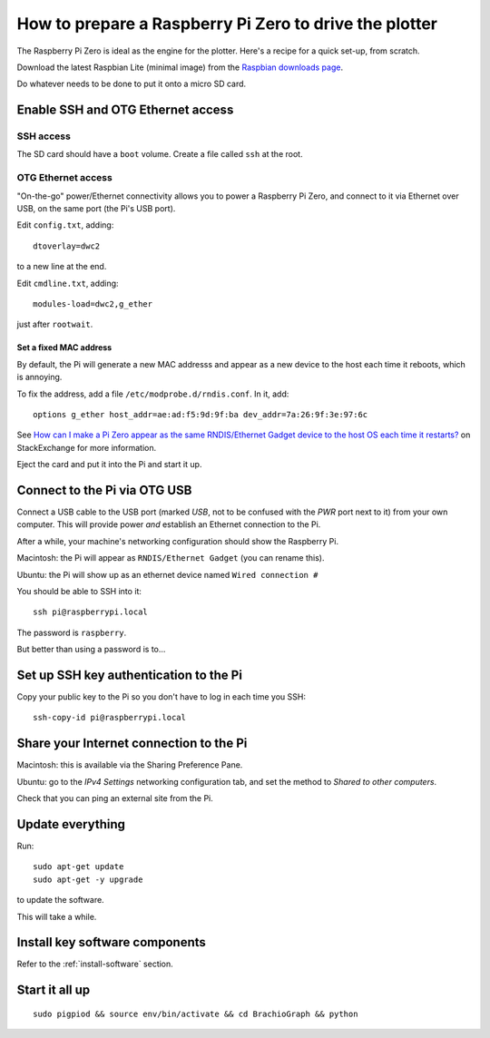 .. _prepare-pi:

How to prepare a Raspberry Pi Zero to drive the plotter
========================================================

The Raspberry Pi Zero is ideal as the engine for the plotter. Here's a recipe for a quick set-up, from scratch.

Download the latest Raspbian Lite (minimal image) from the `Raspbian downloads page
<https://www.raspberrypi.org/downloads/raspbian>`_.

Do whatever needs to be done to put it onto a micro SD card.


Enable SSH and OTG Ethernet access
----------------------------------

SSH access
~~~~~~~~~~

The SD card should have a ``boot`` volume. Create a file called ``ssh`` at the root.


OTG Ethernet access
~~~~~~~~~~~~~~~~~~~

"On-the-go" power/Ethernet connectivity allows you to power a Raspberry Pi Zero, and connect to it via Ethernet over
USB, on the same port (the Pi's USB port).

Edit ``config.txt``, adding::

   dtoverlay=dwc2

to a new line at the end.

Edit ``cmdline.txt``, adding::

    modules-load=dwc2,g_ether

just after ``rootwait``.


Set a fixed MAC address
^^^^^^^^^^^^^^^^^^^^^^^

By default, the Pi will generate a new MAC addresss and appear as a new device to the host each time
it reboots, which is annoying.

To fix the address, add a file ``/etc/modprobe.d/rndis.conf``. In it, add::

    options g_ether host_addr=ae:ad:f5:9d:9f:ba dev_addr=7a:26:9f:3e:97:6c

See `How can I make a Pi Zero appear as the same RNDIS/Ethernet Gadget device to the host OS each time it restarts?
<https://raspberrypi.stackexchange.com/a/104749/42583>`_ on StackExchange for more information.


Eject the card and put it into the Pi and start it up.


Connect to the Pi via OTG USB
-----------------------------

Connect a USB cable to the USB port (marked *USB*, not to be confused with the *PWR* port next to it) from your own
computer. This will provide power *and* establish an Ethernet connection to the Pi.

After a while, your machine's networking configuration should show the Raspberry Pi.

Macintosh: the Pi will appear as ``RNDIS/Ethernet Gadget`` (you can rename this).

Ubuntu: the Pi will show up as an ethernet device named ``Wired connection #``

You should be able to SSH into it::

    ssh pi@raspberrypi.local

The password is ``raspberry``.

But better than using a password is to...


Set up SSH key authentication to the Pi
---------------------------------------

Copy your public key to the Pi so you don't have to log in each time you SSH::

    ssh-copy-id pi@raspberrypi.local


Share your Internet connection to the Pi
----------------------------------------

Macintosh: this is available via the Sharing Preference Pane.

Ubuntu: go to the `IPv4 Settings` networking configuration tab, and set the method to `Shared to other computers`.

Check that you can ping an external site from the Pi.


Update everything
-----------------

Run::

    sudo apt-get update
    sudo apt-get -y upgrade

to update the software.

This will take a while.


Install key software components
-------------------------------

Refer to the :ref:`install-software` section.


Start it all up
---------------

::

    sudo pigpiod && source env/bin/activate && cd BrachioGraph && python
